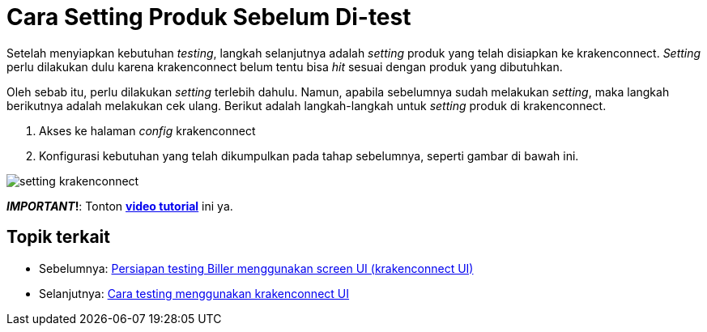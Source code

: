 = Cara Setting Produk Sebelum Di-test

Setelah menyiapkan kebutuhan _testing_, langkah selanjutnya adalah _setting_ produk yang telah disiapkan ke krakenconnect. _Setting_ perlu dilakukan dulu karena krakenconnect belum tentu bisa _hit_ sesuai dengan produk yang dibutuhkan. 

Oleh sebab itu, perlu dilakukan _setting_ terlebih dahulu. Namun, apabila sebelumnya sudah melakukan _setting_, maka langkah berikutnya adalah melakukan cek ulang. Berikut adalah langkah-langkah untuk _setting_ produk di krakenconnect.

1. Akses ke halaman _config_ krakenconnect
2. Konfigurasi kebutuhan yang telah dikumpulkan pada tahap sebelumnya, seperti gambar di bawah ini.


image:../images-ints-e-learning/setting-krakenconnect.png[align="center"]

**_IMPORTANT_!**: Tonton https://drive.google.com/file/d/1p8uoVYK9vVL8Y5RaciFLK4Eok4u1B_0E/view[**video tutorial**] ini ya.

== *Topik terkait*

- Sebelumnya: link:../Persiapan-Testing-Biller-Menggunakan-Screen-UI.adoc[Persiapan testing Biller menggunakan screen UI (krakenconnect UI)]
- Selanjutnya: link:../Cara-Testing-Produk-menggunakan-krakenconnect-UI.adoc[Cara testing menggunakan krakenconnect UI]
